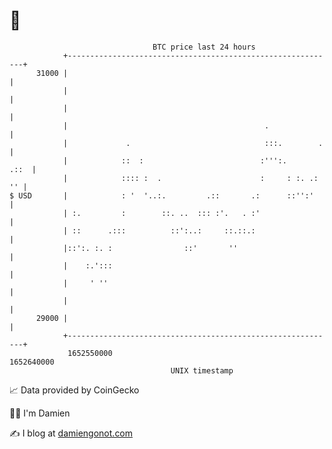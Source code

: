 * 👋

#+begin_example
                                   BTC price last 24 hours                    
               +------------------------------------------------------------+ 
         31000 |                                                            | 
               |                                                            | 
               |                                                            | 
               |                                            .               | 
               |             .                              :::.        .   | 
               |            ::  :                          :''':.      .::  | 
               |            :::: :  .                      :     : :. .: '' | 
   $ USD       |            : '  '..:.         .::       .:      ::'':'     | 
               | :.         :        ::. ..  ::: :'.   . :'                 | 
               | ::      .:::          ::':..:     ::.::.:                  | 
               |::':. :. :                ::'       ''                      | 
               |    :.':::                                                  | 
               |     ' ''                                                   | 
               |                                                            | 
         29000 |                                                            | 
               +------------------------------------------------------------+ 
                1652550000                                        1652640000  
                                       UNIX timestamp                         
#+end_example
📈 Data provided by CoinGecko

🧑‍💻 I'm Damien

✍️ I blog at [[https://www.damiengonot.com][damiengonot.com]]
